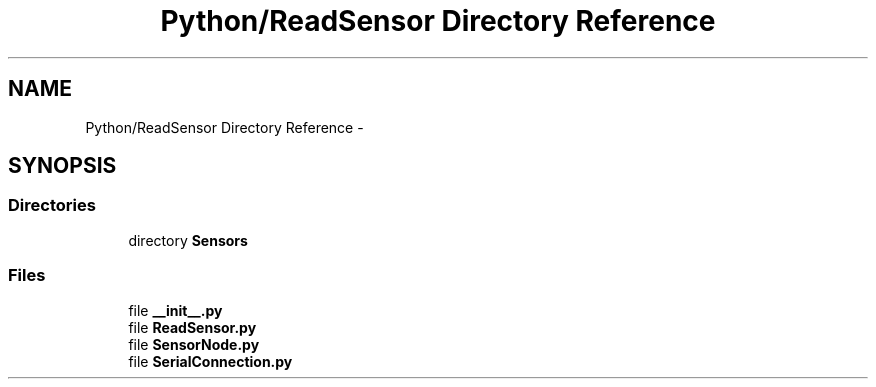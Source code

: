 .TH "Python/ReadSensor Directory Reference" 3 "Mon Apr 3 2017" "Version 0.2" "SensorNode" \" -*- nroff -*-
.ad l
.nh
.SH NAME
Python/ReadSensor Directory Reference \- 
.SH SYNOPSIS
.br
.PP
.SS "Directories"

.in +1c
.ti -1c
.RI "directory \fBSensors\fP"
.br
.in -1c
.SS "Files"

.in +1c
.ti -1c
.RI "file \fB__init__\&.py\fP"
.br
.ti -1c
.RI "file \fBReadSensor\&.py\fP"
.br
.ti -1c
.RI "file \fBSensorNode\&.py\fP"
.br
.ti -1c
.RI "file \fBSerialConnection\&.py\fP"
.br
.in -1c
